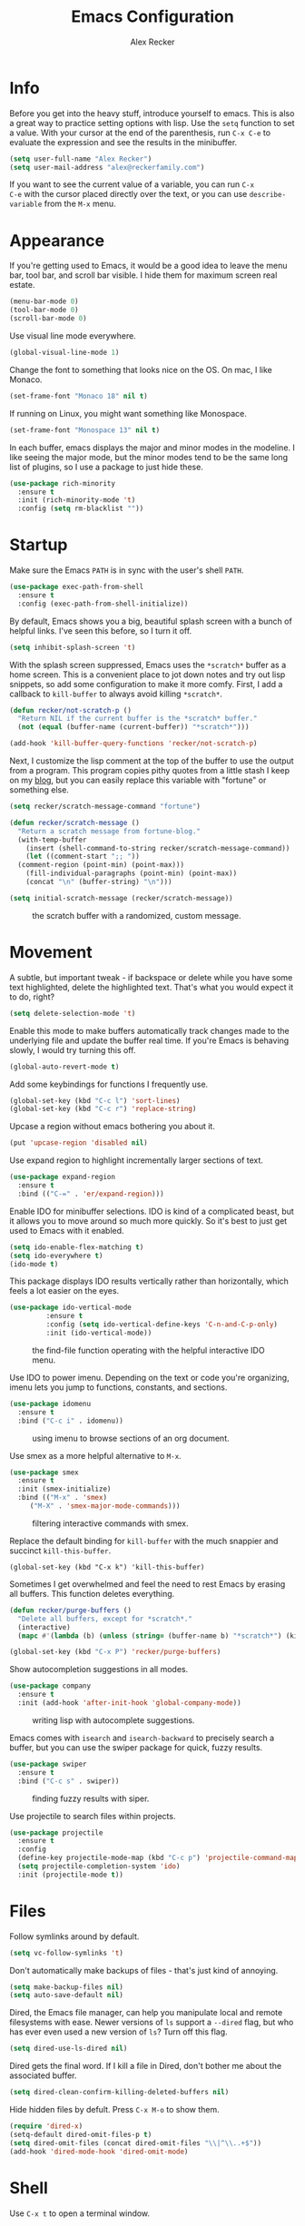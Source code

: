 #+TITLE: Emacs Configuration
#+AUTHOR: Alex Recker
#+EMAIL: alex@reckerfamily.com
#+OPTIONS: num:nil
#+STARTUP: showall noindent
#+PROPERTY: header-args :results none :tangle yes

* Info

Before you get into the heavy stuff, introduce yourself to emacs.
This is also a great way to practice setting options with lisp.  Use
the =setq= function to set a value.  With your cursor at the end of
the parenthesis, run =C-x C-e= to evaluate the expression and see the
results in the minibuffer.

#+begin_src emacs-lisp
  (setq user-full-name "Alex Recker")
  (setq user-mail-address "alex@reckerfamily.com")
#+end_src

If you want to see the current value of a variable, you can run =C-x
C-e= with the cursor placed directly over the text, or you can use
=describe-variable= from the =M-x= menu.

* Appearance

If you're getting used to Emacs, it would be a good idea to leave the
menu bar, tool bar, and scroll bar visible.  I hide them for maximum
screen real estate.

#+begin_src emacs-lisp
  (menu-bar-mode 0)
  (tool-bar-mode 0)
  (scroll-bar-mode 0)
#+end_src

Use visual line mode everywhere.

#+begin_src emacs-lisp
  (global-visual-line-mode 1)
#+end_src

Change the font to something that looks nice on the OS.  On mac, I
like Monaco.

#+begin_src emacs-lisp :tangle (if (string= system-type "darwin") "yes" "no")
  (set-frame-font "Monaco 18" nil t)
#+end_src

If running on Linux, you might want something like Monospace.

#+begin_src emacs-lisp :tangle (if (string= system-type "gnu/linux") "yes" "no")
  (set-frame-font "Monospace 13" nil t)
#+end_src

In each buffer, emacs displays the major and minor modes in the
modeline.  I like seeing the major mode, but the minor modes tend to
be the same long list of plugins, so I use a package to just hide
these.

#+begin_src emacs-lisp
  (use-package rich-minority
    :ensure t
    :init (rich-minority-mode 't)
    :config (setq rm-blacklist ""))
#+end_src

* Startup

Make sure the Emacs =PATH= is in sync with the user's shell =PATH=.

#+begin_src emacs-lisp
  (use-package exec-path-from-shell
    :ensure t
    :config (exec-path-from-shell-initialize))
#+end_src

By default, Emacs shows you a big, beautiful splash screen with a
bunch of helpful links.  I've seen this before, so I turn it off.

#+begin_src emacs-lisp
  (setq inhibit-splash-screen 't)
#+end_src

With the splash screen suppressed, Emacs uses the =*scratch*= buffer
as a home screen.  This is a convenient place to jot down notes and
try out lisp snippets, so add some configuration to make it more
comfy.  First, I add a callback to =kill-buffer= to always avoid
killing =*scratch*=.

#+begin_src emacs-lisp
  (defun recker/not-scratch-p ()
    "Return NIL if the current buffer is the *scratch* buffer."
    (not (equal (buffer-name (current-buffer)) "*scratch*")))

  (add-hook 'kill-buffer-query-functions 'recker/not-scratch-p)
#+end_src

Next, I customize the lisp comment at the top of the buffer to use the
output from a program.  This program copies pithy quotes from a little
stash I keep on my [[https://www.alexrecker.com/quotes.html][blog]], but you can easily replace this variable with
"fortune" or something else.

#+begin_src emacs-lisp
  (setq recker/scratch-message-command "fortune")

  (defun recker/scratch-message ()
    "Return a scratch message from fortune-blog."
    (with-temp-buffer
      (insert (shell-command-to-string recker/scratch-message-command))
      (let ((comment-start ";; "))
	(comment-region (point-min) (point-max)))
      (fill-individual-paragraphs (point-min) (point-max))
      (concat "\n" (buffer-string) "\n")))

  (setq initial-scratch-message (recker/scratch-message))
#+end_src

#+caption: the scratch buffer with a randomized, custom message.
[[./screenshots/scratch-message.png]]

* Movement

A subtle, but important tweak - if backspace or delete while you have
some text highlighted, delete the highlighted text.  That's what you
would expect it to do, right?

#+begin_src emacs-lisp
  (setq delete-selection-mode 't)
#+end_src

Enable this mode to make buffers automatically track changes made to
the underlying file and update the buffer real time.  If you're Emacs
is behaving slowly, I would try turning this off.

#+begin_src emacs-lisp
  (global-auto-revert-mode t)
#+end_src

Add some keybindings for functions I frequently use.

#+begin_src emacs-lisp
  (global-set-key (kbd "C-c l") 'sort-lines)
  (global-set-key (kbd "C-c r") 'replace-string)
#+end_src

Upcase a region without emacs bothering you about it.

#+begin_src emacs-lisp
  (put 'upcase-region 'disabled nil)
#+end_src

Use expand region to highlight incrementally larger sections of text.

#+begin_src emacs-lisp
  (use-package expand-region
    :ensure t
    :bind (("C-=" . 'er/expand-region)))
#+end_src

Enable IDO for minibuffer selections.  IDO is kind of a complicated
beast, but it allows you to move around so much more quickly.  So it's
best to just get used to Emacs with it enabled.

#+begin_src emacs-lisp
  (setq ido-enable-flex-matching t)
  (setq ido-everywhere t)
  (ido-mode t)
#+end_src

This package displays IDO results vertically rather than horizontally,
which feels a lot easier on the eyes.

#+begin_src emacs-lisp
  (use-package ido-vertical-mode
	       :ensure t
	       :config (setq ido-vertical-define-keys 'C-n-and-C-p-only)
	       :init (ido-vertical-mode))
#+end_src

#+caption: the find-file function operating with the helpful interactive IDO menu.
[[./screenshots/ido.png]]

Use IDO to power imenu.  Depending on the text or code you're
organizing, imenu lets you jump to functions, constants, and sections.

#+begin_src emacs-lisp
  (use-package idomenu
    :ensure t
    :bind ("C-c i" . idomenu))
#+end_src

#+caption: using imenu to browse sections of an org document.
[[./screenshots/imenu.png]]

Use smex as a more helpful alternative to =M-x=.

#+begin_src emacs-lisp
  (use-package smex
    :ensure t
    :init (smex-initialize)
    :bind (("M-x" . 'smex)
	   ("M-X" . 'smex-major-mode-commands)))
#+end_src

#+caption: filtering interactive commands with smex.
[[./screenshots/smex.png]]

Replace the default binding for =kill-buffer= with the much snappier
and succinct =kill-this-buffer=.

#+begin_src emacs-lisp emacs-lisp
  (global-set-key (kbd "C-x k") 'kill-this-buffer)
#+end_src

Sometimes I get overwhelmed and feel the need to rest Emacs by erasing
all buffers.  This function deletes everything.

#+begin_src emacs-lisp
  (defun recker/purge-buffers ()
    "Delete all buffers, except for *scratch*."
    (interactive)
    (mapc #'(lambda (b) (unless (string= (buffer-name b) "*scratch*") (kill-buffer b))) (buffer-list)))

  (global-set-key (kbd "C-x P") 'recker/purge-buffers)
#+end_src

Show autocompletion suggestions in all modes.

#+begin_src emacs-lisp
  (use-package company
    :ensure t
    :init (add-hook 'after-init-hook 'global-company-mode))
#+end_src

#+caption: writing lisp with autocomplete suggestions.
[[./screenshots/company.png]]

Emacs comes with =isearch= and =isearch-backward= to precisely search
a buffer, but you can use the swiper package for quick, fuzzy results.

#+begin_src emacs-lisp
  (use-package swiper
    :ensure t
    :bind ("C-c s" . swiper))
#+end_src

#+caption: finding fuzzy results with siper.
[[./screenshots/swiper.png]]

Use projectile to search files within projects.

#+begin_src emacs-lisp
  (use-package projectile
    :ensure t
    :config
    (define-key projectile-mode-map (kbd "C-c p") 'projectile-command-map)
    (setq projectile-completion-system 'ido)
    :init (projectile-mode t))
#+end_src

* Files

Follow symlinks around by default.

#+begin_src emacs-lisp
  (setq vc-follow-symlinks 't)
#+end_src

Don't automatically make backups of files - that's just kind of
annoying.

#+begin_src emacs-lisp
  (setq make-backup-files nil)
  (setq auto-save-default nil)
#+end_src

Dired, the Emacs file manager, can help you manipulate local and
remote filesystems with ease.  Newer versions of =ls= support a
=--dired= flag, but who has ever even used a new version of =ls=?
Turn off this flag.

#+begin_src emacs-lisp
  (setq dired-use-ls-dired nil)
#+end_src

Dired gets the final word.  If I kill a file in Dired, don't bother me
about the associated buffer.

#+begin_src emacs-lisp
  (setq dired-clean-confirm-killing-deleted-buffers nil)
#+end_src

Hide hidden files by defult.  Press =C-x M-o= to show them.

#+begin_src emacs-lisp
  (require 'dired-x)
  (setq-default dired-omit-files-p t)
  (setq dired-omit-files (concat dired-omit-files "\\|^\\..+$"))
  (add-hook 'dired-mode-hook 'dired-omit-mode)
#+end_src

* Shell

Use =C-x t= to open a terminal window.

#+begin_src emacs-lisp
  (defun recker/ansi-term ()
    "Launch ansi-term with current shell."
    (interactive)
    (let ((shell (or (getenv "SHELL") "/bin/bash")))
      (ansi-term shell)))

  (global-set-key (kbd "C-x t") 'recker/ansi-term)
#+end_src

Use =C-c e= to open up eshell.

#+begin_src emacs-lisp
  (global-set-key (kbd "C-c e") 'eshell)
#+end_src

Automatically close the buffer when you exit the shell.

#+begin_src emacs-lisp
  (defun recker/handle-term-exit (&optional process-name msg)
    (message "%s | %s" process-name msg)
    (kill-buffer (current-buffer)))

  (advice-add 'term-handle-exit :after 'recker/handle-term-exit)
#+end_src

* Modes

In all modes, clean up whitespace on save.

#+begin_src emacs-lisp
  (add-hook 'before-save-hook 'whitespace-cleanup)
#+end_src

I heard a rumor that eglot is going to be included by default in the
next version of Emacs, so I may as well get used to it now.

#+begin_src emacs-lisp
  (use-package eglot
    :ensure t
    :config
    (setq eglot-autoshutdown 't)
    (setq eglot-autoreconnect nil)
    (setq eglot-confirm-server-initiated-edits nil))
#+end_src

I don't like to use these external language servers everywhere, but
they can be helpful for bigger spaces that would otherwise require a
lot of configuration and testing.

** Bats

#+begin_src emacs-lisp
  (use-package bats-mode
    :ensure t
    :mode ("\\.bats\\'"))
#+end_src

** C

Taken right from the Linux kernel standard (as if I'll ever need it
lol).

#+begin_src emacs-lisp
  (defun recker/c-lineup-arglist-tabs-only (ignored)
    "Line up argument lists by tabs, not spaces"
    (let* ((anchor (c-langelem-pos c-syntactic-element))
	   (column (c-langelem-2nd-pos c-syntactic-element))
	   (offset (- (1+ column) anchor))
	   (steps (floor offset c-basic-offset)))
      (* (max steps 1)
	 c-basic-offset)))

  (defun recker/c-mode-hook ()
    (c-add-style
     "linux-tabs-only"
     '("linux" (c-offsets-alist
		(arglist-cont-nonempty
		 c-lineup-gcc-asm-reg
		 recker/c-lineup-arglist-tabs-only))))
    (setq indent-tabs-mode t)
    (setq show-trailing-whitespace t)
    (c-set-style "linux-tabs-only"))

  (add-hook 'c-mode-hook #'recker/c-mode-hook)
#+end_src

** D

#+begin_src emacs-lisp
  (use-package d-mode
    :ensure t
    :mode "\\.d\\'")
#+end_src

** Docker

#+begin_src emacs-lisp
  (use-package dockerfile-mode
    :ensure t)
#+end_src

** Dhall

#+begin_src emacs-lisp
  (use-package dhall-mode
    :ensure t
    :mode "\\.dhall\\'"
    :config
    (setq dhall-format-at-save t
	  dhall-format-arguments (\` ("--ascii"))
	  dhall-use-header-line nil))
#+end_src

** Go

Install go-mode, just for the major mode.

#+begin_src emacs-lisp
  (use-package go-mode
    :ensure t)
#+end_src

For this to work out of the box, make sure =gopls= is executable somewhere.

#+begin_src shell
go install golang.org/x/tools/gopls@latest
#+end_src

Run the hook.

#+begin_src emacs-lisp
  (add-hook 'go-mode-hook 'eglot-ensure)
#+end_src

While editing go, run =gofmt= before each save.

#+begin_src emacs-lisp
  (defun recker/go-mode-hook ()
    (add-hook 'before-save-hook #'gofmt-before-save)
    (add-hook 'before-save-hook #'lsp-organize-imports t t))

  (add-hook 'go-mode-hook 'recker/go-mode-hook)
#+end_src

** Groovy

#+begin_src emacs-lisp
  (use-package groovy-mode
    :ensure t
    :mode ("\\Jenkinsfile\\'" "\\.groovy\\'"))
#+end_src

** Haskell

#+begin_src emacs-lisp
  (use-package haskell-mode
    :ensure t
    :mode "\\.hs\\'")
#+end_src

** HTML

Use web mode for jinja templates.

#+begin_src emacs-lisp
  (use-package web-mode
    :ensure t
    :mode (".j2$"))
#+end_src

** Jsonnet

#+begin_src emacs-lisp
  (use-package jsonnet-mode
    :ensure t
    :mode ("\\.jsonnet\\'" "\\.libsonnet\\'"))
#+end_src

** Lisp

#+begin_src emacs-lisp
  ;; TODO: busted?
  (use-package slime
    :ensure t
    :config (setq inferior-lisp-program (executable-find "sbcl")))

  (use-package slime-company
    :ensure t
    :after (slime company)
    :config (setq slime-company-completion 'fuzzy
		  slime-company-after-completion 'slime-company-just-one-space))
#+end_src

** Markdown

#+begin_src emacs-lisp
  (use-package markdown-mode
    :ensure t
    :init (add-hook #'markdown-mode-hook 'eglot-ensure))
#+end_src

** Lua

#+begin_src emacs-lisp
  (use-package lua-mode
    :ensure t
    :mode ("\\.lua\\'" "\\.p8\\'"))
#+end_src

** Nftables

#+begin_src emacs-lisp
  (use-package nftables-mode :ensure t)
#+end_src

** Nginx

#+begin_src emacs-lisp
  (use-package nginx-mode :ensure t)
#+end_src

** PHP

#+begin_src emacs-lisp
  (use-package php-mode
    :ensure t)
#+end_src

** Python

Nothing!  I'm sick of tools, I just want to write python!

#+begin_src emacs-lisp
  (defun recker/python-mode-hook ()
    ;; disable fly* bullshit
    (flymake-mode -1)
    (flycheck-mode -1))

  (add-hook #'python-mode-hook #'recker/python-mode-hook)

  ;; comment this out to skip eglot
  (add-hook 'python-mode-hook 'eglot-ensure)
  (add-to-list 'eglot-server-programs '((python-mode) "jedi-language-server"))
#+end_src

** Rst

#+begin_src emacs-lisp
  (use-package rst
    :ensure t
    :mode (("\\.rst$" . rst-mode)))
#+end_src

** Ruby

Isn't it surprising that after five years writing Ruby at my job
/this/ is the only customization I have?

#+begin_src emacs-lisp
  (setq ruby-deep-indent-paren nil)
#+end_src

Eh, throw eglot in there - why not?  This will work if the solargraph
gem is installed on the interpreter.

#+begin_src emacs-lisp
  (add-hook 'ruby-mode-hook 'eglot-ensure)
#+end_src

** Terraform

#+begin_src emacs-lisp
  (use-package terraform-mode
    :ensure t)

  (use-package company-terraform
    :ensure t)
#+end_src

** YAML

#+begin_src emacs-lisp
  (use-package yaml-mode
    :ensure t
    :mode ("\\.yml\\'" "\\.yaml\\'"))
#+end_src

* Bookmarks

Emacs bookmarks are really handy.  To bookmark a visiting file or directory, press =C-x r m=.

This setting tells Emacs to save the file each time it changes.

#+begin_src emacs-lisp
  (setq bookmark-save-flag 1)
#+end_src

Use a custom function to jump to bookmark with IDO.

#+begin_src emacs-lisp
  (require 'bookmark)
  (require 'cl-lib)

  (defun recker/list-bookmarks ()
    "List all bookmarks in alphabetical order, and filter out the junk entries I don't care about."
    (let ((junk-entries '("org-capture-last-stored")))
      (sort (cl-remove-if #'(lambda (b) (member b junk-entries)) (bookmark-all-names)) #'string<)))

  (defun recker/ido-bookmark-jump (bookmark)
    "*Switch to bookmark BOOKMARK interactively using `ido'."
    (interactive (list (ido-completing-read "Bookmark: " (recker/list-bookmarks) nil t)))
    (bookmark-jump bookmark))

  (global-set-key (kbd "C-x r b") 'recker/ido-bookmark-jump)
#+end_src

* Tools

Set local auth file.

#+begin_src emacs-lisp
  (setq auth-sources (list (concat user-emacs-directory "authinfo.gpg")))
#+end_src

Use magit for managing git projects.

#+begin_src emacs-lisp
  (use-package magit
    :ensure t
    :bind ("C-x g" . magit-status))
#+end_src

Use editorconfig to automatically pick up project settings.

#+begin_src emacs-lisp
  (use-package editorconfig
    :ensure t
    :config (editorconfig-mode 1))
#+end_src

Use yasnippet for robust text snippets.

#+begin_src emacs-lisp
  (use-package yasnippet
    :ensure t
    :init (yas-global-mode))
#+end_src

Use flycheck to highlight coding problems.

#+begin_src emacs-lisp
  (use-package flycheck
    :ensure t
    :init (global-flycheck-mode))
#+end_src

Use flyspell to highlight spelling mistakes.

#+begin_src emacs-lisp
  (use-package flyspell
    :config (setq ispell-program-name (executable-find "ispell"))
    :init (add-hook 'text-mode-hook #'(lambda () (flyspell-mode 1))))
#+end_src

Write good mode.

#+begin_src emacs-lisp
  (use-package writegood-mode
    :ensure t
    :bind (("C-c w" . writegood-mode)))
#+end_src

Use rest client mode for debugging web endpoints.  I use a custom
function to launch the tool.

#+begin_src emacs-lisp
  (defun recker/restclient ()
    (interactive)
    "Launch restclient."
    (get-buffer-create "*restclient*")
    (switch-to-buffer "*restclient*")
    (restclient-mode))

  (use-package restclient
    :ensure t)
#+end_src

Start emacs server.  You can use =emacsclient= as for the =EDITOR=
environment variable to automatically connect to emacs.

#+begin_src emacs-lisp
  (server-start)
#+end_src

* Org

Fix yasnippet in org mode.

#+begin_src emacs-lisp
  (defun recker/fix-yas-in-org ()
    (setq-local yas-buffer-local-condition
		'(not (org-in-src-block-p t))))

  (add-hook 'org-mode-hook #'recker/fix-yas-in-org)
#+end_src

Don't mess with indenting

#+begin_src emacs-lisp
  (setq org-adapt-indentation nil)
#+end_src

Show lines between headings, even when they're folded up.

#+begin_src emacs-lisp
  (setq org-cycle-separator-lines -1)
#+end_src

Type =C-c C-j= to enter browse mode.  This setting prevents =i-search=
from automatically running when you type, which is a strange default.

#+begin_src emacs-lisp
  (setq org-goto-auto-isearch nil)
#+end_src

Turn on the clock for measuring how long it takes to do things.

#+begin_src emacs-lisp
  (setq org-clock-persist 'history)
  (org-clock-persistence-insinuate)
#+end_src

** Code

Add some templates for code blocks.

#+begin_src emacs-lisp
  (setq org-structure-template-alist '(("e" . "src emacs-lisp")
				       ("p" . "src python")
				       ("r" . "src ruby")
				       ("b" . "src bash")
				       ("d" . "src plantuml")
				       ("x" . "example")))
#+end_src

Interactively add a source block by pressing =C-c C--=.

#+begin_src emacs-lisp
  (require 'org-tempo)
  (global-set-key (kbd "C-c C--") #'org-insert-structure-template)
#+end_src

Life is short - don't prompt while executing code blocks.

#+begin_src emacs-lisp
  (setq org-confirm-babel-evaluate nil)
#+end_src

Use plantuml mode for generating diagrams.  The latest version of
plantuml should be downloaded to =~/.plantuml/plantuml.jar=.

#+begin_src emacs-lisp
  (use-package plantuml-mode
    :ensure t
    :config (setq org-plantuml-jar-path "~/.plantuml/plantuml.jar")
    :init
    (add-to-list 'org-src-lang-modes '("plantuml" . plantuml))
    (org-babel-do-load-languages 'org-babel-load-languages '((plantuml . t))))
#+end_src

** Agenda

Look for tasks in all org files.

#+begin_src emacs-lisp
  (setq org-directory (expand-file-name "~/org"))
  (directory-files org-directory)
  (setq org-agenda-files `( ,org-directory ))
#+end_src

Use =C-c a= to open the org agenda view.

#+begin_src emacs-lisp
  (global-set-key (kbd "C-c a") 'org-agenda)
#+end_src

When moving around agenda, follow the corresponding items in notes.

#+begin_src emacs-lisp
  (setq org-agenda-start-with-follow-mode t)
#+end_src

Don't display archived items or tasks marked =DONE=.

#+begin_src emacs-lisp
  (setq org-agenda-skip-scheduled-if-done 't)
  (setq org-agenda-skip-deadline-if-done 't)
  (setq org-agenda-archives-mode nil)
#+end_src

Create some custom org agenda views.

#+begin_src emacs-lisp
  (setq org-agenda-custom-commands '())

  (setq recker/custom-agenda '("a" "agenda"
			       ((agenda "" ((org-deadline-warning-days 0)
					    (org-agenda-span 2))))))

  (add-to-list 'org-agenda-custom-commands recker/custom-agenda)
#+end_src

** Capture

Use =C-c c= to access the org capture menu.

#+begin_src emacs-lisp
  (global-set-key (kbd "C-c c") 'org-capture)
#+end_src

Define capture templates for quickly creating templated notes.

#+begin_src emacs-lisp
  (setq org-capture-templates '())
#+end_src

This is my catch all TODO snippet.

#+begin_src emacs-lisp
  (let ((opsat (concat org-directory "/opsat.org")))
    (add-to-list 'org-capture-templates
		 `("t" "Misc. TODO" entry (file ,opsat)
		   "* TODO %?\n" :empty-lines 1)))
#+end_src

** Publishing

If the htmlize package is installed, org mode will automatically apply
the appropriate syntax highlighting to code blocks when exporting to
HTML.

#+begin_src emacs-lisp
  (use-package htmlize :ensure t)
#+end_src

#+caption: Automatic syntax highlighting applied to a published org document.
[[./screenshots/htmlize.png]]

You can set up publishing projects here, but I don't have any at the moment.

#+begin_src emacs-lisp
  (setq org-publish-project-alist '())
#+end_src

* Gnus

Gnus is the charming and awkward mail/news/feed client built into
Emacs.  I use it to manage my personal email and keep up with feeds.

** Startup

I leave the primary select method empty, and I just define everything
as a secondary select method.

#+begin_src emacs-lisp
(setq gnus-select-method '(nnml ""))
(setq gnus-secondary-select-methods '())
#+end_src

Default to topic mode.

#+begin_src emacs-lisp
  (add-hook 'gnus-group-mode-hook 'gnus-topic-mode)
#+end_src

Enable these powerful placebo options.

#+begin_src emacs-lisp
  (setq gnus-asynchronous t)
  (setq gnus-use-cache t)
  (setq gnus-check-new-newsgroups nil
	gnus-check-bogus-newsgroups nil)
  (setq gnus-show-threads nil
	gnus-use-cross-reference nil
	gnus-nov-is-evil nil)
  (setq gnus-check-new-newsgroups nil
	gnus-use-adaptive-scoring nil)
  (setq gnus-summary-line-format "%U%R%z%I%(%[%4L: %-23,23f%]%) %s
  ")
#+end_src

Don't dribble anywhere, that's gross.

#+begin_src emacs-lisp
(setq gnus-use-dribble-file nil)
#+end_src

Don't move archived messages anywhere.

#+begin_src emacs-lisp
(setq gnus-message-archive-group nil)
#+end_src

Use bbdb to store addresses.

#+begin_src emacs-lisp
  (use-package bbdb
    :ensure t
    :config (setq bbdb-file (concat user-emacs-directory "bbdb.el"))
    :init
    (bbdb-mua-auto-update-init 'message)
    (setq bbdb-mua-auto-update-p 'query)
    (add-hook 'gnus-startup-hook 'bbdb-insinuate-gnus))
#+end_src

** Email

Disable auto-fill mode when writing emails.

#+begin_src emacs-lisp
  (add-hook 'message-mode-hook #'turn-off-auto-fill)
#+end_src

Read with gmail's IMAP.

#+begin_src emacs-lisp
  (add-to-list 'gnus-secondary-select-methods
	       '(nnimap "alex@reckerfamily.com"
			(nnimap-address "imap.gmail.com")
			(nnimap-server-port "imaps")
			(nnimap-stream ssl)
			(nnmail-expiry-target "nnimap+alex@reckerfamily.com:[Gmail]/All Mail")
			(nnmail-expiry-wait immediate)))
#+end_src

Send email with SMTP.  These settings aren't directly tied to gnus.
In fact you can write and send an email anywhere from Emacs with =C-x
m=.

#+begin_src emacs-lisp
(setq smtpmail-smtp-service 587
      smtpmail-smtp-user "alex@reckerfamily.com"
      smtpmail-smtp-server "smtp.gmail.com"
      send-mail-function 'smtpmail-send-it)
#+end_src

* Functions

Open today's journal entry.

#+begin_src emacs-lisp
  (defun recker/today ()
    "Open today's journal entry."
    (interactive)
    (let* ((target
	    (format-time-string "~/src/blog/entries/%Y-%m-%d.html"))
	   (frontmatter
	    (format-time-string "<!-- meta:title -->\n<!-- meta:banner %Y-%m-%d.jpg -->\n\n")))
      (if (file-exists-p target)
	  (find-file target)
	(progn (find-file target)
	       (insert frontmatter)))))

  (global-set-key (kbd "C-c t") 'recker/today)
#+end_src

Add =<p>= tags to an HTML buffer (not quite perfect, but gets it
close).

#+begin_src emacs-lisp
  (defun recker/add-p-tags-to-buffer ()
    "Automatically wrap all paragraphs in buffer in <p></p> tags."
    (interactive)
    (save-excursion
      (goto-char (point-min))
      (while (re-search-forward "\\(\\`\\|\n\n+\\)\\([^< $\n]\\)" nil t)
	(replace-match "\\1<p>\\2" t))
      (goto-char (point-min))
      (while (re-search-forward "\\([^>}\n]\\)\\(\n\n+\\|\n\\'\\)" nil t)
	(replace-match "\\1</p>\\2" t))))
#+end_src

Emacs has a =fill-region=, so why not an =unfill-region=?

#+begin_src emacs-lisp
  (defun recker/unfill-region (beg end)
    "Unfill the region, joining text paragraphs into a single logical line."
    (interactive "*r")
    (let ((fill-column (point-max)))
      (fill-region beg end)))
#+end_src
